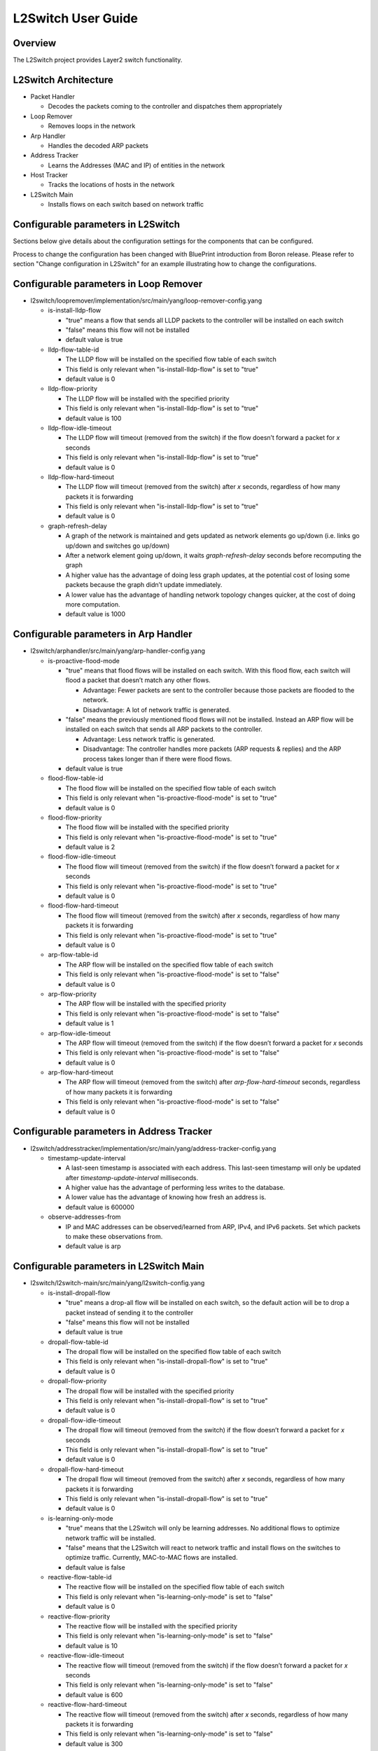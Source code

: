 L2Switch User Guide
===================

Overview
--------

The L2Switch project provides Layer2 switch functionality.

L2Switch Architecture
---------------------

-  Packet Handler

   -  Decodes the packets coming to the controller and dispatches them
      appropriately

-  Loop Remover

   -  Removes loops in the network

-  Arp Handler

   -  Handles the decoded ARP packets

-  Address Tracker

   -  Learns the Addresses (MAC and IP) of entities in the network

-  Host Tracker

   -  Tracks the locations of hosts in the network

-  L2Switch Main

   -  Installs flows on each switch based on network traffic

Configurable parameters in L2Switch
--------------------

Sections below give details about the configuration settings for
the components that can be configured.		

Process to change the configuration has been changed with 
BluePrint introduction from Boron release. Please 
refer to section "Change configuration in L2Switch" for an
example illustrating how to change the configurations.

Configurable parameters in Loop Remover
------------------------

-  l2switch/loopremover/implementation/src/main/yang/loop-remover-config.yang

   -  is-install-lldp-flow

      -  "true" means a flow that sends all LLDP packets to the
         controller will be installed on each switch

      -  "false" means this flow will not be installed

      -  default value is true

   -  lldp-flow-table-id

      -  The LLDP flow will be installed on the specified flow table of
         each switch

      -  This field is only relevant when "is-install-lldp-flow" is set
         to "true"

      -  default value is 0

   -  lldp-flow-priority

      -  The LLDP flow will be installed with the specified priority

      -  This field is only relevant when "is-install-lldp-flow" is set
         to "true"

      -  default value is 100

   -  lldp-flow-idle-timeout

      -  The LLDP flow will timeout (removed from the switch) if the
         flow doesn’t forward a packet for *x* seconds

      -  This field is only relevant when "is-install-lldp-flow" is set
         to "true"

      -  default value is 0

   -  lldp-flow-hard-timeout

      -  The LLDP flow will timeout (removed from the switch) after *x*
         seconds, regardless of how many packets it is forwarding

      -  This field is only relevant when "is-install-lldp-flow" is set
         to "true"

      -  default value is 0

   -  graph-refresh-delay

      -  A graph of the network is maintained and gets updated as
         network elements go up/down (i.e. links go up/down and switches
         go up/down)

      -  After a network element going up/down, it waits
         *graph-refresh-delay* seconds before recomputing the graph

      -  A higher value has the advantage of doing less graph updates,
         at the potential cost of losing some packets because the graph
         didn’t update immediately.

      -  A lower value has the advantage of handling network topology
         changes quicker, at the cost of doing more computation.

      -  default value is 1000

Configurable parameters in Arp Handler
-----------------------

-  l2switch/arphandler/src/main/yang/arp-handler-config.yang

   -  is-proactive-flood-mode

      -  "true" means that flood flows will be installed on each switch.
         With this flood flow, each switch will flood a packet that
         doesn’t match any other flows.

         -  Advantage: Fewer packets are sent to the controller because
            those packets are flooded to the network.

         -  Disadvantage: A lot of network traffic is generated.

      -  "false" means the previously mentioned flood flows will not be
         installed. Instead an ARP flow will be installed on each switch
         that sends all ARP packets to the controller.

         -  Advantage: Less network traffic is generated.

         -  Disadvantage: The controller handles more packets (ARP
            requests & replies) and the ARP process takes longer than if
            there were flood flows.

      -  default value is true

   -  flood-flow-table-id

      -  The flood flow will be installed on the specified flow table of
         each switch

      -  This field is only relevant when "is-proactive-flood-mode" is
         set to "true"

      -  default value is 0

   -  flood-flow-priority

      -  The flood flow will be installed with the specified priority

      -  This field is only relevant when "is-proactive-flood-mode" is
         set to "true"

      -  default value is 2

   -  flood-flow-idle-timeout

      -  The flood flow will timeout (removed from the switch) if the
         flow doesn’t forward a packet for *x* seconds

      -  This field is only relevant when "is-proactive-flood-mode" is
         set to "true"

      -  default value is 0

   -  flood-flow-hard-timeout

      -  The flood flow will timeout (removed from the switch) after *x*
         seconds, regardless of how many packets it is forwarding

      -  This field is only relevant when "is-proactive-flood-mode" is
         set to "true"

      -  default value is 0

   -  arp-flow-table-id

      -  The ARP flow will be installed on the specified flow table of
         each switch

      -  This field is only relevant when "is-proactive-flood-mode" is
         set to "false"

      -  default value is 0

   -  arp-flow-priority

      -  The ARP flow will be installed with the specified priority

      -  This field is only relevant when "is-proactive-flood-mode" is
         set to "false"

      -  default value is 1

   -  arp-flow-idle-timeout

      -  The ARP flow will timeout (removed from the switch) if the flow
         doesn’t forward a packet for *x* seconds

      -  This field is only relevant when "is-proactive-flood-mode" is
         set to "false"

      -  default value is 0

   -  arp-flow-hard-timeout

      -  The ARP flow will timeout (removed from the switch) after
         *arp-flow-hard-timeout* seconds, regardless of how many packets
         it is forwarding

      -  This field is only relevant when "is-proactive-flood-mode" is
         set to "false"

      -  default value is 0

Configurable parameters in Address Tracker
---------------------------

-  l2switch/addresstracker/implementation/src/main/yang/address-tracker-config.yang

   -  timestamp-update-interval

      -  A last-seen timestamp is associated with each address. This
         last-seen timestamp will only be updated after
         *timestamp-update-interval* milliseconds.

      -  A higher value has the advantage of performing less writes to
         the database.

      -  A lower value has the advantage of knowing how fresh an address
         is.

      -  default value is 600000

   -  observe-addresses-from

      -  IP and MAC addresses can be observed/learned from ARP, IPv4,
         and IPv6 packets. Set which packets to make these observations
         from.

      -  default value is arp

Configurable parameters in L2Switch Main
-------------------------

-  l2switch/l2switch-main/src/main/yang/l2switch-config.yang

   -  is-install-dropall-flow

      -  "true" means a drop-all flow will be installed on each switch,
         so the default action will be to drop a packet instead of
         sending it to the controller

      -  "false" means this flow will not be installed

      -  default value is true

   -  dropall-flow-table-id

      -  The dropall flow will be installed on the specified flow table
         of each switch

      -  This field is only relevant when "is-install-dropall-flow" is
         set to "true"

      -  default value is 0

   -  dropall-flow-priority

      -  The dropall flow will be installed with the specified priority

      -  This field is only relevant when "is-install-dropall-flow" is
         set to "true"

      -  default value is 0

   -  dropall-flow-idle-timeout

      -  The dropall flow will timeout (removed from the switch) if the
         flow doesn’t forward a packet for *x* seconds

      -  This field is only relevant when "is-install-dropall-flow" is
         set to "true"

      -  default value is 0

   -  dropall-flow-hard-timeout

      -  The dropall flow will timeout (removed from the switch) after
         *x* seconds, regardless of how many packets it is forwarding

      -  This field is only relevant when "is-install-dropall-flow" is
         set to "true"

      -  default value is 0

   -  is-learning-only-mode

      -  "true" means that the L2Switch will only be learning addresses.
         No additional flows to optimize network traffic will be
         installed.

      -  "false" means that the L2Switch will react to network traffic
         and install flows on the switches to optimize traffic.
         Currently, MAC-to-MAC flows are installed.

      -  default value is false

   -  reactive-flow-table-id

      -  The reactive flow will be installed on the specified flow table
         of each switch

      -  This field is only relevant when "is-learning-only-mode" is set
         to "false"

      -  default value is 0

   -  reactive-flow-priority

      -  The reactive flow will be installed with the specified priority

      -  This field is only relevant when "is-learning-only-mode" is set
         to "false"

      -  default value is 10

   -  reactive-flow-idle-timeout

      -  The reactive flow will timeout (removed from the switch) if the
         flow doesn’t forward a packet for *x* seconds

      -  This field is only relevant when "is-learning-only-mode" is set
         to "false"

      -  default value is 600

   -  reactive-flow-hard-timeout

      -  The reactive flow will timeout (removed from the switch) after
         *x* seconds, regardless of how many packets it is forwarding

      -  This field is only relevant when "is-learning-only-mode" is set
         to "false"

      -  default value is 300


Change configuration in L2Switch
----------------------------

Instructions on how to use blueprint are illustrated over here - https://wiki.opendaylight.org/view/Using_Blueprint

Following is an example on how to change the configurations in l2switch project.

Use Case:-

	- Change the l2switch project from proactive flood mode to reactive mode.



Option 1:- (external xml file)

::

    Navigate to etc folder under download distribution

::

    Create following directory structure 
	mkdir - p opendaylight/datastore/initial/config

::

    Create a new xml file corresponding to <yang module name>_<container name>.xml
	vi arp-handler-config_arp-handler-config.xml

::

    Add following contents to the created file 
	<?xml version="1.0" encoding="UTF-8"?>
		<arp-handler-config xmlns="urn:opendaylight:packet:arp-handler-config">
  		<is-proactive-flood-mode>false</is-proactive-flood-mode>
	</arp-handler-config>

::

    Restart the controller which injects the configurations.



Option 2:- (REST url)

::

     url:- http://{{LOCALIP}}:8181/restconf/config/arp-handler-config:arp-handler-config/

::

    Content-Type :-
	application/json

::

    Body:- 
	{
	"arp-handler-config":
	 	{
		"is-proactive-flood-mode":false
		}
	}

::

    Expected Result:- 
	201 Created

::

    Restart the controller to see updated configurations. With out a restart 
    new configurations will be merged with old configurations which is not desirable.


Running the L2Switch project
----------------------------

To run the L2 Switch inside the OpenDaylight distribution simply
install the ``odl-l2switch-switch-ui`` feature;

::

    feature:install odl-l2switch-switch-ui

Create a network using mininet
------------------------------

::

    sudo mn --controller=remote,ip=<Controller IP> --topo=linear,3 --switch ovsk,protocols=OpenFlow13
    sudo mn --controller=remote,ip=127.0.0.1 --topo=linear,3 --switch ovsk,protocols=OpenFlow13

The above command will create a virtual network consisting of 3
switches. Each switch will connect to the controller located at the
specified IP, i.e. 127.0.0.1

::

    sudo mn --controller=remote,ip=127.0.0.1 --mac --topo=linear,3 --switch ovsk,protocols=OpenFlow13

The above command has the "mac" option, which makes it easier to
distinguish between Host MAC addresses and Switch MAC addresses.

Generating network traffic using mininet
----------------------------------------

::

    h1 ping h2

The above command will cause host1 (h1) to ping host2 (h2)

::

    pingall

*pingall* will cause each host to ping every other host.

Checking Address Observations
-----------------------------

Address Observations are added to the Inventory data tree.

The Address Observations on a Node Connector can be checked through a
browser or a REST Client.

::

    http://10.194.126.91:8080/restconf/operational/opendaylight-inventory:nodes/node/openflow:1/node-connector/openflow:1:1

.. figure:: ./images/l2switch-address-observations.png
   :alt: Address Observations

   Address Observations

Checking Hosts
--------------

Host information is added to the Topology data tree.

-  Host address

-  Attachment point (link) to a node/switch

This host information and attachment point information can be checked
through a browser or a REST Client.

::

    http://10.194.126.91:8080/restconf/operational/network-topology:network-topology/topology/flow:1/

.. figure:: ./images/l2switch-hosts.png
   :alt: Hosts

   Hosts

Checking STP status of each link
--------------------------------

STP Status information is added to the Inventory data tree.

-  A status of "forwarding" means the link is active and packets are
   flowing on it.

-  A status of "discarding" means the link is inactive and packets are
   not sent over it.

The STP status of a link can be checked through a browser or a REST
Client.

::

    http://10.194.126.91:8080/restconf/operational/opendaylight-inventory:nodes/node/openflow:1/node-connector/openflow:1:2

.. figure:: ./images/l2switch-stp-status.png
   :alt: STP status

   STP status

Miscellaneous mininet commands
------------------------------

::

    link s1 s2 down

This will bring the link between switch1 (s1) and switch2 (s2) down

::

    link s1 s2 up

This will bring the link between switch1 (s1) and switch2 (s2) up

::

    link s1 h1 down

This will bring the link between switch1 (s1) and host1 (h1) down


